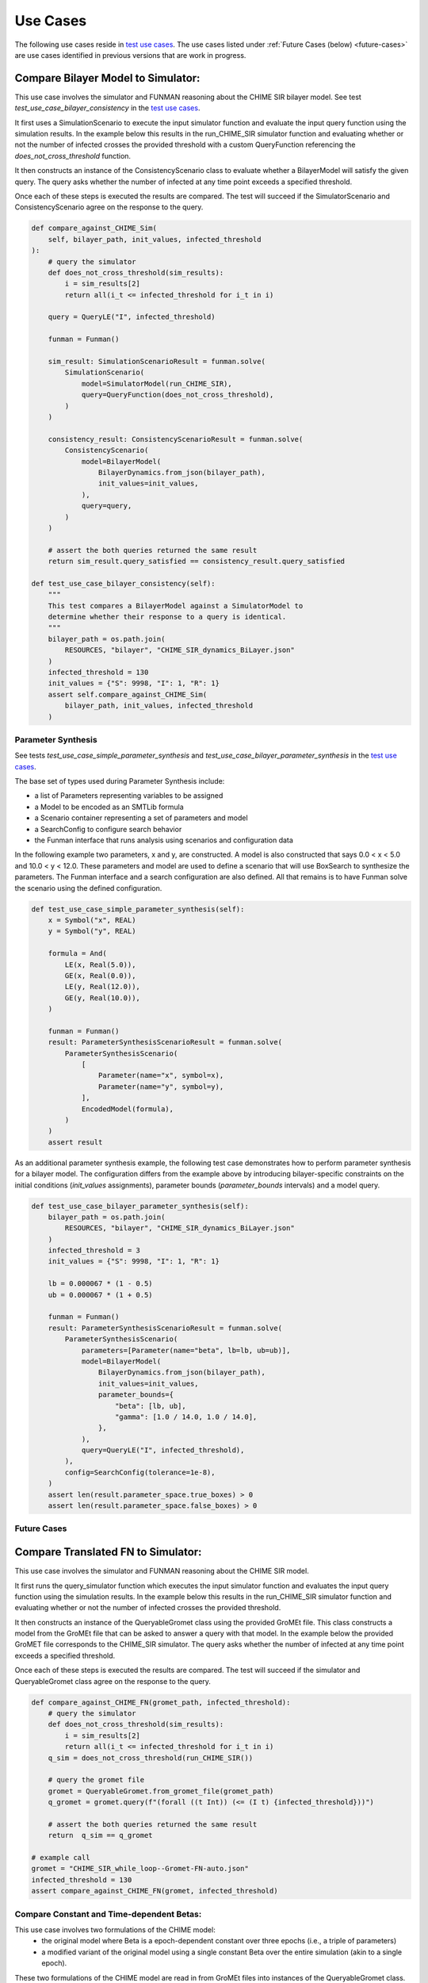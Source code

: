 Use Cases
=========

.. _test use cases: https://github.com/ml4ai/funman/tree/main/test/test_use_cases.py

The following use cases reside in `test use cases`_.  The use cases listed under :ref:`Future Cases (below) <future-cases>` are use cases identified in previous versions that are work in progress.

Compare Bilayer Model to Simulator:
^^^^^^^^^^^^^^^^^^^^^^^^^^^^^^^^^^^

This use case involves the simulator and FUNMAN reasoning about the CHIME
SIR bilayer model.  See test `test_use_case_bilayer_consistency` in the `test use cases`_.

It first uses a SimulationScenario to execute the input simulator
function and evaluate the input query function using the simulation results.
In the example below this results in the run_CHIME_SIR simulator function and
evaluating whether or not the number of infected crosses the provided threshold with a custom QueryFunction referencing the `does_not_cross_threshold` function.

It then constructs an instance of the ConsistencyScenario class to evaluate whether a BilayerModel will satisfy the given query. The query asks whether the
number of infected at any time point exceeds a specified threshold.

Once each of these steps is executed the results are compared. The test will
succeed if the SimulatorScenario and ConsistencyScenario agree on the response to the query.

.. code-block:: py

    def compare_against_CHIME_Sim(
        self, bilayer_path, init_values, infected_threshold
    ):
        # query the simulator
        def does_not_cross_threshold(sim_results):
            i = sim_results[2]
            return all(i_t <= infected_threshold for i_t in i)

        query = QueryLE("I", infected_threshold)

        funman = Funman()

        sim_result: SimulationScenarioResult = funman.solve(
            SimulationScenario(
                model=SimulatorModel(run_CHIME_SIR),
                query=QueryFunction(does_not_cross_threshold),
            )
        )

        consistency_result: ConsistencyScenarioResult = funman.solve(
            ConsistencyScenario(
                model=BilayerModel(
                    BilayerDynamics.from_json(bilayer_path),
                    init_values=init_values,
                ),
                query=query,
            )
        )

        # assert the both queries returned the same result
        return sim_result.query_satisfied == consistency_result.query_satisfied

    def test_use_case_bilayer_consistency(self):
        """
        This test compares a BilayerModel against a SimulatorModel to
        determine whether their response to a query is identical.
        """
        bilayer_path = os.path.join(
            RESOURCES, "bilayer", "CHIME_SIR_dynamics_BiLayer.json"
        )
        infected_threshold = 130
        init_values = {"S": 9998, "I": 1, "R": 1}
        assert self.compare_against_CHIME_Sim(
            bilayer_path, init_values, infected_threshold
        )

Parameter Synthesis
-------------------

See tests `test_use_case_simple_parameter_synthesis` and `test_use_case_bilayer_parameter_synthesis` in the `test use cases`_.

The base set of types used during Parameter Synthesis include:

- a list of Parameters representing variables to be assigned
- a Model to be encoded as an SMTLib formula 
- a Scenario container representing a set of parameters and model
- a SearchConfig to configure search behavior
- the Funman interface that runs analysis using scenarios and configuration data

In the following example two parameters, x and y, are constructed. A model is 
also constructed that says 0.0 < x < 5.0 and 10.0 < y < 12.0. These parameters
and model are used to define a scenario that will use BoxSearch to synthesize
the parameters. The Funman interface and a search configuration are also 
defined. All that remains is to have Funman solve the scenario using the defined
configuration.

.. code-block:: py
    
    def test_use_case_simple_parameter_synthesis(self):
        x = Symbol("x", REAL)
        y = Symbol("y", REAL)

        formula = And(
            LE(x, Real(5.0)),
            GE(x, Real(0.0)),
            LE(y, Real(12.0)),
            GE(y, Real(10.0)),
        )

        funman = Funman()
        result: ParameterSynthesisScenarioResult = funman.solve(
            ParameterSynthesisScenario(
                [
                    Parameter(name="x", symbol=x),
                    Parameter(name="y", symbol=y),
                ],
                EncodedModel(formula),
            )
        )
        assert result

As an additional parameter synthesis example, the following test case demonstrates how to perform parameter synthesis for a bilayer model.  The configuration differs from the example above by introducing bilayer-specific constraints on the initial conditions (`init_values` assignments), parameter bounds (`parameter_bounds` intervals) and a model query.

.. code-block:: py

    def test_use_case_bilayer_parameter_synthesis(self):
        bilayer_path = os.path.join(
            RESOURCES, "bilayer", "CHIME_SIR_dynamics_BiLayer.json"
        )
        infected_threshold = 3
        init_values = {"S": 9998, "I": 1, "R": 1}

        lb = 0.000067 * (1 - 0.5)
        ub = 0.000067 * (1 + 0.5)

        funman = Funman()
        result: ParameterSynthesisScenarioResult = funman.solve(
            ParameterSynthesisScenario(
                parameters=[Parameter(name="beta", lb=lb, ub=ub)],
                model=BilayerModel(
                    BilayerDynamics.from_json(bilayer_path),
                    init_values=init_values,
                    parameter_bounds={
                        "beta": [lb, ub],
                        "gamma": [1.0 / 14.0, 1.0 / 14.0],
                    },
                ),
                query=QueryLE("I", infected_threshold),
            ),
            config=SearchConfig(tolerance=1e-8),
        )
        assert len(result.parameter_space.true_boxes) > 0 
        assert len(result.parameter_space.false_boxes) > 0 



.. _future-cases:

Future Cases
------------

Compare Translated FN to Simulator:
^^^^^^^^^^^^^^^^^^^^^^^^^^^^^^^^^^^

This use case involves the simulator and FUNMAN reasoning about the CHIME
SIR model.

It first runs the query_simulator function which executes the input simulator
function and evaluates the input query function using the simulation results.
In the example below this results in the run_CHIME_SIR simulator function and
evaluating whether or not the number of infected crosses the provided threshold.

It then constructs an instance of the QueryableGromet class using the provided
GroMEt file. This class constructs a model from the GroMEt file that can be
asked to answer a query with that model. In the example below the provided
GroMET file corresponds to the CHIME_SIR simulator. The query asks whether the
number of infected at any time point exceeds a specified threshold.

Once each of these steps is executed the results are compared. The test will
succeed if the simulator and QueryableGromet class agree on the response to the
query.

.. code-block::

    def compare_against_CHIME_FN(gromet_path, infected_threshold):
        # query the simulator
        def does_not_cross_threshold(sim_results):
            i = sim_results[2]
            return all(i_t <= infected_threshold for i_t in i)
        q_sim = does_not_cross_threshold(run_CHIME_SIR())

        # query the gromet file
        gromet = QueryableGromet.from_gromet_file(gromet_path)
        q_gromet = gromet.query(f"(forall ((t Int)) (<= (I t) {infected_threshold}))")

        # assert the both queries returned the same result
        return  q_sim == q_gromet

    # example call
    gromet = "CHIME_SIR_while_loop--Gromet-FN-auto.json"
    infected_threshold = 130
    assert compare_against_CHIME_FN(gromet, infected_threshold)


Compare Constant and Time-dependent Betas:
------------------------------------------

This use case involves two formulations of the CHIME model:
  - the original model where Beta is a epoch-dependent constant over three
    epochs (i.e., a triple of parameters)
  - a modified variant of the original model using a single constant Beta over
    the entire simulation (akin to a single epoch).

These two formulations of the CHIME model are read in from GroMEt files into
instances of the QueryableGromet class. These models are asked to synthesize a
parameter space based on a query. Note that this synthesis step is stubbed in
this example and a more representative example of parameter synthesis can be
found below. Once these parameter spaces are synthesized the example then
compares the models by determining that the respective spaces of feasible
parameter values intersect.

.. code-block::

    def test_parameter_synthesis():
    ############################ Prepare Models ####################################
    # read in the gromet files
    # GROMET_FILE_1 is the original GroMEt extracted from the simulator
    # It sets N_p = 3 and n_days = 20, resulting in three epochs of 0, 20, and 20 days
    gromet_org = QueryableGromet.from_gromet_file(GROMET_FILE_1)
    # GROMET_FILE_2 modifes sets N_p = 2 and n_days = 40, resulting in one epoch of 40 days
    gromet_sub = QueryableGromet.from_gromet_file(GROMET_FILE_2)
    # Scenario query threshold
    infected_threshold = 130

    ############################ Evaluate Models ###################################
    # some test query
    query f"(forall ((t Int)) (<= (I t) {infected_threshold}))"
    # get parameter space for the original (3 epochs)
    ps_b1_b2_b3 = gromet_org.synthesize_parameters(query)
    # get parameter space for the constant beta variant
    ps_bc = gromet_sub.synthesize_parameters(query)

    ############################ Compare Models ####################################
    # construct special parameter space where parameters are equal
    ps_eq = ParameterSpace.construct_all_equal(ps_b1_b2_b3)
    # intersect the original parameter space with the ps_eq to get the
    # valid parameter space where (b1 == b2 == b3)
    ps = ParameterSpace.intersect(ps_b1_b2_b3, ps_eq)
    # assert the parameters spaces for the original and the constant beta
    # variant are the same
    assert(ParameterSpace.compare(ps_bc, ps))


Compare Bi-Layer Model to Bi-Layer Simulator:
---------------------------------------------

This use case compares the simulator and FUNMAN reasoning about the CHIME
SIR model.

It first runs the query_simulator function which executes the input simulator
function and evaluates the input query function using the simulation results.
In the example below this results in the run_CHIME_SIR_BL simulator function and
evaluating whether or not the number of infected crosses the provided threshold.

It then constructs an instance of the QueryableBilayer class using the provided
bilayer file. This class constructs a model from the bilayer file that can be
asked to answer a query with that model. In the example below the provided
bilayer file corresponds to the CHIME_SIR simulator. The query asks whether the
number of infected at any time point exceeds a specified threshold.

Once each of these steps is executed the results are compared. The test will
succeed if the simulator and QueryableBilayer class agree on the response to the
query.

.. code-block::

    def compare_against_CHIME_bilayer(bilayer_file, infected_threshold):
        # query the simulator
        def does_not_cross_threshold(sim_results):
            i = sim_results[1]
            return (i <= infected_threshold)
        q_sim = does_not_cross_threshold(run_CHIME_SIR_BL())
        print("q_sim", q_sim)

        # query the bilayer file
        bilayer = QueryableBilayer.from_file(bilayer_file)
        q_bilayer = bilayer.query(f"(i <= infected_threshold)")
        print("q_bilayer", q_bilayer)

        # assert the both queries returned the same result
        return  q_sim == q_bilayer

    # example call
    bilayer_file = "CHIME_SIR_dynamics_BiLayer.json"
    infected_threshold = 130
    assert compare_against_CHIME_bilayer(bilayer_file, infected_threshold)

